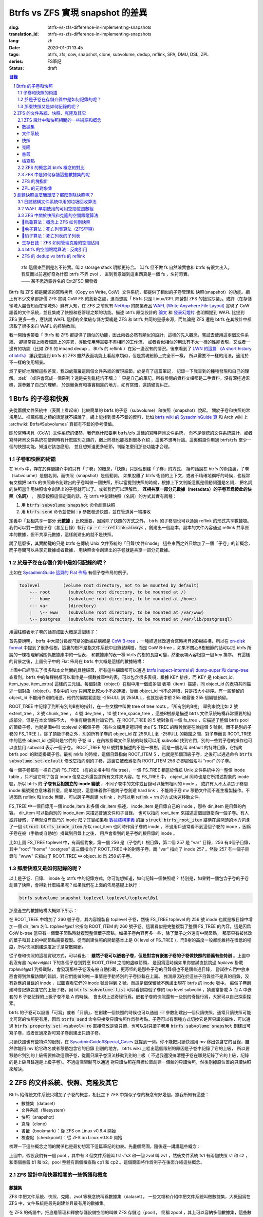 Btrfs vs ZFS 實現 snapshot 的差異
================================================

:slug: btrfs-vs-zfs-difference-in-implementing-snapshots
:translation_id: btrfs-vs-zfs-difference-in-implementing-snapshots
:lang: zh
:date: 2020-01-01 13:45
:tags: btrfs, zfs, cow, snapshot, clone, subvolume, dedup, reflink, SPA, DMU, DSL, ZPL
:series: FS筆記
:status: draft

.. sectnum::
    :depth: 2

.. contents:: 目錄
    :depth: 3

..

    | zfs 這個東西倒是名不符實。叫 z storage stack 明顯更符合。 叫 fs 但不做 fs 自然確實會和 btrfs 有很大出入。
    | 我反而以前還好奇為什麼 btrfs 不弄 zvol ， 直到我意識到這東西真是一個 fs ，名符奇實。
    | —— 某不愿透露姓名的 Ext2FSD 開發者


Btrfs 和 ZFS 都是開源的寫時拷貝（Copy on Write, CoW）文件系統，都提供了相似的子卷管理和
快照(snapshot）的功能。網上有不少文章都評價 ZFS 實現 CoW FS 的創新之處，進而想說「 Btrfs
只是 Linux/GPL 陣營對 ZFS 的拙劣抄襲」。或許（在存儲領域人盡皆知而在領域外）鮮有人知，在
ZFS 之前就有 `NetApp <https://en.wikipedia.org/wiki/NetApp>`_ 的商業產品
`WAFL (Write Anywhere File Layout) <https://en.wikipedia.org/wiki/Write_Anywhere_File_Layout>`_
實現了 CoW 語義的文件系統，並且集成了快照和卷管理之類的功能。描述 btrfs 原型設計的
`論文 <https://btrfs.wiki.kernel.org/images-btrfs/6/68/Btree_TOS.pdf>`_
和 `發表幻燈片 <https://btrfs.wiki.kernel.org/images-btrfs/6/63/LinuxFS_Workshop.pdf>`_
也明顯提到 WAFL 比提到 ZFS 更多一些，應該說 WAFL 這樣的企業級存儲方案纔是 ZFS 和 btrfs
共同的靈感來源，而無論是 ZFS 還是 btrfs 在其設計中都汲取了很多來自 WAFL 的經驗教訓。

我一開始也帶着「 Btrfs 和 ZFS
都提供了類似的功能，因此兩者必然有類似的設計」這樣的先入觀念，嘗試去使用這兩個文件系統，
卻經常撞上兩者細節上的差異，導致使用時需要不盡相同的工作流，
或者看似相似的用法有不太一樣的性能表現，又或者一邊有的功能（比如 ZFS 的 inband dedup ，
Btrfs 的 reflink ）在另一邊沒有的情況。後來看到了
`LWN 的這篇 《A short history of btrfs》 <https://lwn.net/Articles/342892/>`_
讓我意識到 btrfs 和 ZFS 雖然表面功能上看起來類似，但是實現細節上完全不一樣，
所以需要不一樣的用法，適用於不一樣的使用場景。

爲了更好地理解這些差異，我四處蒐羅這兩個文件系統的實現細節，於是有了這篇筆記，
記錄一下我查到的種種發現和自己的理解。:del:`（或許會寫成一個系列？還是先別亂挖坑不填。）`
只是自己的筆記，所有參閱的資料文檔都是二手資料，沒有深挖過源碼，還參雜了自己的理解，
於是難免有和事實相違的地方，如有寫錯，還請留言糾正。

Btrfs 的子卷和快照
-------------------------------------------------------------------

先從兩個文件系統中（表面上看起來）比較簡單的 btrfs 的子卷（subvolume）和快照（snapshot）說起。
關於子卷和快照的常規用法、推薦佈局之類的話題就不細說了，網上能找到很多不錯的資料，比如
`btrfs wiki 的 SysadminGuide 頁 <https://btrfs.wiki.kernel.org/index.php/SysadminGuide#Subvolumes>`_
和 Arch wiki 上 :archwiki:`Btrfs#Subvolumes` 頁都有不錯的參考價值。

關於寫時拷貝（CoW）文件系統的優勢，我們爲什麼要用 btrfs/zfs 這樣的寫時拷貝文件系統，
而不是傳統的文件系統設計，或者寫時拷貝文件系統在使用時有什麼區別之類的，網上同樣也能找到很多介紹
，這裏不想再討論。這裏假設你用過 btrfs/zfs 至少一個的快照功能，知道它該怎麼用，
並且想知道更多細節，判斷怎麼用那些功能才合理。


子卷和快照的術語
~~~~~~~~~~~~~~~~~~~~~~~~~~~~~~~~~~~~~~~~~~~~~~~~~~~~~~~~~~~~~~~~~~~~~~~~

在 btrfs 中，存在於存儲媒介中的只有「子卷」的概念，「快照」只是個創建「子卷」的方式，
換句話說在 btrfs 的術語裏，子卷（subvolume）是個名詞，而快照（snapshot）是個動詞。
如果脫離了 btrfs 術語的上下文，或者不精確地稱呼的時候，也經常有文檔把 btrfs
的快照命令創建出的子卷叫做一個快照，所以當提到快照的時候，根據上下文判斷這裏是個動詞還是名詞，
把名詞的快照當作用快照命令創建出的子卷就可以了。或者我們可以理解爲，
**互相共享一部分元數據（metadata）的子卷互爲彼此的快照（名詞）** ，
那麼按照這個定義的話，在 btrfs 中創建快照（名詞）的方式其實有兩種：

1. 用 :code:`btrfs subvolume snapshot` 命令創建快照
2. 用 :code:`btrfs send` 命令並使用 :code:`-p` 參數發送快照，並在管道另一端接收

.. panel-default::
    :title: :code:`btrfs send` 命令的 :code:`-p` 與 :code:`-c`

    這裏也順便提一下 :code:`btrfs send` 命令的 :code:`-p` 參數和 :code:`-c` 參數的差異。
    只看 `btrfs-send(8) <https://btrfs.wiki.kernel.org/index.php/Manpage/btrfs-send#DESCRIPTION>`_ 的描述的話：

        | -p <parent>
        |     send an incremental stream from parent to subvol
        |
        | -c <clone-src>
        |     use this snapshot as a clone source for an incremental send (multiple allowed)

    看起來這兩個都可以用來生成兩個快照之間的差分，只不過 -p 只能指定一個「parent」，
    而 -c 能指定多個「clone source」。在
    `unix stackexchange 上有人寫明了這兩個的異同 <https://unix.stackexchange.com/a/490857>`_
    。使用 -p 的時候，產生的差分首先讓接收端用 subvolume snapshot 命令對 parent 子卷創建一個快照，
    然後發送指令將這個快照修改成目標子卷的樣子，而使用 -c 的時候，首先在接收端用 subvolume create
    創建一個空的子卷，隨後發送指令在這個子卷中填充內容，其數據塊儘量共享 clone source 已有的數據。
    所以 :code:`btrfs send -p` 在接收端產生是有共享元數據的快照，而 :code:`btrfs send -c`
    在接收端產生的是僅僅共享數據而不共享元數據的子卷。

定義中「互相共享一部分 **元數據** 」比較重要，因爲除了快照的方式之外， btrfs
的子卷間也可以通過 reflink 的形式共享數據塊。我們可以對一整個子卷（甚至目錄）執行
:code:`cp -r --reflink=always` ，創建出一個副本，副本的文件內容通過 reflink
共享原本的數據，但不共享元數據，這樣創建出的就不是快照。

說了這麼多，其實關鍵的只是 btrfs 在傳統 Unix 文件系統的「目錄/文件/inode」
這些東西之外只增加了一個「子卷」的新概念，而子卷間可以共享元數據或者數據，
用快照命令創建出的子卷就是共享一部分元數據。

於是子卷在存儲介質中是如何記錄的呢？
~~~~~~~~~~~~~~~~~~~~~~~~~~~~~~~~~~~~~~~~~~~~~~~~~~~~~~~~~~~~~~~~~~~~~~~~

比如在 `SysadminGuide 這頁的 Flat 佈局 <https://btrfs.wiki.kernel.org/index.php/SysadminGuide#Flat>`_
有個子卷佈局的例子。

.. code::

    toplevel         (volume root directory, not to be mounted by default)
        +-- root       (subvolume root directory, to be mounted at /)
        +-- home       (subvolume root directory, to be mounted at /home)
        +-- var        (directory)
        |   \-- www    (subvolume root directory, to be mounted at /var/www)
        \-- postgres   (subvolume root directory, to be mounted at /var/lib/postgresql)


用圓柱體表示子卷的話畫成圖大概是這個樣子：

.. dot::

    digraph Flat_layout{
        rankdir=LR;
        toplevel [shape=cylinder];
        root [shape=cylinder];
        home [shape=cylinder];
        var [shape=folder];
        toplevel -> root;
        toplevel -> home;
        toplevel -> var;
        www [shape=cylinder];
        var -> www;
        postgres [shape=cylinder];
        toplevel -> postgres;
    }


首先要說明， btrfs 中大部分長度可變的數據結構都是
`CoW B-tree <https://www.usenix.org/legacy/events/lsf07/tech/rodeh.pdf>`_
，一種經過修改適合寫時拷貝的B樹結構，所以在
`on-disk format <https://btrfs.wiki.kernel.org/index.php/On-disk_Format>`_
中提到了很多個樹。這裏的樹不是指文件系統中目錄結構樹，而是 CoW B-tree
，如果不關心B樹細節的話可以把 btrfs 所說的一棵樹理解爲關係數據庫中的一個表，
和數據庫的表一樣 btrfs 的樹的長度可變，然後表項內容根據一個 key 排序。
有這樣的背景之後，上圖例子中的 Flat 佈局在 btrfs 中大概是這樣的數據結構：

.. dot::

    digraph Flat_layout_on_disk {
        node [shape=record];rankdir=LR;ranksep=1;
        superblock [label="<label> SUPERBLOCK |
                           ... |
                           <sn_root> root_tree |
                           ...
                           "];
        roottree [label="<label> ROOT_TREE |
                  <root_extent> 2: extent_tree |
                  <root_chunk> 3: chunk_tree |
                  <root_dev> 4: dev_tree |
                  <root_fs> 5: fs_tree |
                  <root_dir> 6: root_dir \"default\" \-\> ROOT_ITEM 256 |
                  <root_free> 10: free_space_tree |
                  <root_sub_root> 256: fs_tree \"root\"|
                  <root_sub_home> 257: fs_tree \"home\"|
                  <root_sub_www> 258: fs_tree \"www\"|
                  <root_sub_postgres> 259: fs_tree \"postgres\"|
                  <root_tree_log> -7: tree_log_tree |
                  <root_orphan> -5: orphan_root
                  "]
        superblock:sn_root -> roottree:label [style=bold, weight=10];

        toplevel [label="<label> FS_TREE \"toplevel\" ||
                   <toplevel_inode_item> 256: inode_item DIR |
                   <toplevel_dir_root> 256: dir_item: \"root\" \-\> ROOT_ITEM 256 |
                   <toplevel_dir_home> 256: dir_item: \"home\" \-\> ROOT_ITEM 257 |
                   <toplevel_dir_var> 256: dir_item: \"var\" \-\> INODE_ITEM 257 |
                   <toplevel_dir_postgres> 256: dir_item: \"postgres\" \-\> ROOT_ITEM 259 ||
                   <toplevel_inode_var> 257: inode_item DIR|
                   <toplevel_dir_www> 257: dir_item: \"www\" \-\> ROOT_ITEM 258
                  "]

        toplevel:toplevel_dir_root -> roottree:root_sub_root [style=dashed, arrowhead=empty];
        toplevel:toplevel_dir_home -> roottree:root_sub_home [style=dashed, arrowhead=empty];
        toplevel:toplevel_dir_var:e -> toplevel:toplevel_inode_var:e [style=dashed, arrowhead=empty];
        toplevel:toplevel_dir_postgres -> roottree:root_sub_postgres [style=dashed, arrowhead=empty];
        toplevel:toplevel_dir_www -> roottree:root_sub_www [style=dashed, arrowhead=empty];

        roottree:root_fs -> toplevel:label [style=bold, weight=1];
        roottree:root_dir:e -> roottree:root_sub_root:e [style=dashed, arrowhead=empty];

        root [label="<label> FS_TREE \"root\" |
                     <inode_item> 256: inode_item DIR
                    "]

        home [label="<label> FS_TREE \"home\" |
                     <inode_item> 256: inode_item DIR
                    "]

        www [label="<label> FS_TREE \"www\" |
                     <inode_item> 256: inode_item DIR
                    "]

        postgres [label="<label> FS_TREE \"postgres\" |
                     <inode_item> 256: inode_item DIR
                    "]

        roottree:root_sub_root -> root:label [style=bold, weight=10];
        roottree:root_sub_home -> home:label [style=bold, weight=10];
        roottree:root_sub_www -> www:label [style=bold, weight=10];
        roottree:root_sub_postgres -> postgres:label [style=bold, weight=10];

    }

上圖中已經隱去了很多和本文無關的具體細節，所有這些細節都可以通過
`btrfs inspect-internal 的 dump-super 和 dump-tree <https://btrfs.wiki.kernel.org/index.php/Manpage/btrfs-inspect-internal>`_
查看到。btrfs 中的每棵樹都可以看作是一個數據庫中的表，可以包含很多表項，根據 KEY 排序，而 KEY
是 (object_id, item_type, item_extra) 這樣的三元組。每個對象（object）在樹中用一個或多個
表項（item）描述，同 object_id 的表項共同描述一個對象（object）。B樹中的 key
只用來比較大小不必連續，從而 object_id 也不必連續，只是按大小排序。有一些預留的 object_id
不能用作別的用途，他們的編號範圍是 -255ULL 到 255ULL，也就是表中前 255 和最後 255 個編號預留。

ROOT_TREE 中記錄了到所有別的B樹的指針，在一些文檔中叫做 tree of tree roots 。「所有別的B樹」
舉例來說比如 2 號 extent_tree ，3 號 chunk_tree ， 4 號 dev_tree ，10 號 free_space_tree
，這些B樹都是描述 btrfs 文件系統結構非常重要的組成部分，但是在本文關係不大，
今後有機會再討論它們。在 ROOT_TREE 的 5 號對象有一個 fs_tree ，它描述了整個 btrfs pool
的頂級子卷，也就是圖中叫 toplevel 的那個子卷（有些文檔用定冠詞稱 the FS_TREE
的時候就是在說這個 5 號樹，而不是別的子卷的 FS_TREE ）。除了頂級子卷之外，別的所有子卷的 object_id
在 256ULL 到 -256ULL 的範圍之間，對子卷而言 ROOT_TREE 中的這些 object_id 也同時是它們的
子卷 id ，在內核掛載文件系統的時候可以用 subvolid 找到它們，別的一些對子卷的操作也可以直接用
subvolid 表示一個子卷。 ROOT_TREE 的 6 號對象描述的不是一棵樹，而是一個名叫 default
的特殊目錄，它指向 btrfs pool 的默認掛載子卷。最初 mkfs 的時候，這個目錄指向 ROOT_ITEM 5
，也就是那個頂級子卷，之後可以通過命令 :code:`btrfs subvolume set-default`
修改它指向別的子卷，這裏它被改爲指向 ROOT_ITEM 256 亦即那個名叫 "root" 的子卷。

每一個子卷都有一棵自己的 FS_TREE （有的文檔中叫 file tree），一個 FS_TREE 相當於傳統 Unix
文件系統中的一整個 inode table ，只不過它除了包含 inode 信息之外還包含所有文件夾內容。在
FS_TREE 中， object_id 同時也是它所描述對象的 inode 號，所以 btrfs
的 **子卷有互相獨立的 inode 編號** ，不同子卷中的文件或目錄可以擁有相同的 inode 。
或許有人不太清楚子卷間 inode 編號獨立意味着什麼，簡單地說，這意味着你不能跨子卷創建
hard link ，不能跨子卷 mv 移動文件而不產生複製操作。不過因爲 reflink 和 inode 無關，
可以跨子卷創建 reflink ，也可以用 reflink + rm 的方式快速移動文件。

FS_TREE 中一個目錄用一個 inode_item 和多個 dir_item 描述， inode_item 是目錄自己的 inode
，那些 dir_item 是目錄的內容。 dir_item 可以指向別的 inode_item 來描述普通文件和子目錄，
也可以指向 root_item 來描述這個目錄指向一個子卷。有人或許疑惑，子卷就沒有自己的 inode
麼？其實如果看 `數據結構定義 <https://btrfs.wiki.kernel.org/index.php/Data_Structures#btrfs_root_item>`_
的話 :code:`struct btrfs_root_item` 結構在最開頭的地方包含了一個
:code:`struct btrfs_inode_item` 所以 root_item 也同時作爲子卷的 inode
，不過用戶通常看不到這個子卷的 inode ，因爲子卷在被（手動或自動地）掛載到目錄上之後，
用戶會看到的是子卷的根目錄的 inode 。

比如上圖 FS_TREE toplevel 中，有兩個對象，第一個 256 是（子卷的）根目錄，第二個 257
是 "var" 目錄，256 有4個子目錄，其中 "root" "home" "postgres" 這三個指向了 ROOT_TREE
中的對應子卷，而 "var" 指向了 inode 257 。然後 257 有一個子目錄叫 "www" 它指向了
ROOT_TREE 中 object_id 爲 258 的子卷。

那麼快照又是如何記錄的呢？
~~~~~~~~~~~~~~~~~~~~~~~~~~~~~~~~~~~~~~~~~~~~~~~~~~~~~~~~~~~~~~~~~~~~~~~~

以上是子卷、目錄、 inode 在 btrfs 中的記錄方式，你可能想知道，如何記錄一個快照呢？
特別是，如果對一個包含子卷的子卷創建了快照，會得到什麼結果呢？如果我們在上面的佈局基礎上執行：

.. code-block:: bash

    btrfs subvolume snapshot toplevel toplevel/toplevel@s1

那麼產生的數據結構大概如下所示：

.. dot::

    digraph Flat_layout_on_disk {
        node [shape=record];rankdir=LR;ranksep=1;
        superblock [label="<label> SUPERBLOCK |
                           ... |
                           <sn_root> root_tree |
                           ...
                           "];
        roottree [label="<label> ROOT_TREE |
                  <root_extent> 2: extent_tree |
                  <root_chunk> 3: chunk_tree |
                  <root_dev> 4: dev_tree |
                  <root_fs> 5: fs_tree |
                  <root_dir> 6: root_dir \"default\" \-\> ROOT_ITEM 256 |
                  <root_free> 10: free_space_tree |
                  <root_sub_root> 256: fs_tree \"root\"|
                  <root_sub_home> 257: fs_tree \"home\"|
                  <root_sub_www> 258: fs_tree \"www\"|
                  <root_sub_postgres> 259: fs_tree \"postgres\"|
                  <root_sub_s1> 260: fs_tree \"toplevel@s1\"|
                  <root_tree_log> -7: tree_log_tree |
                  <root_orphan> -5: orphan_root
                  "]
        superblock:sn_root -> roottree:label [style=bold, weight=10];

        toplevel [label="<label> FS_TREE \"toplevel\" ||
                   <toplevel_inode_item> 256: inode_item DIR |
                   <toplevel_dir_root> 256: dir_item: \"root\" \-\> ROOT_ITEM 256 |
                   <toplevel_dir_home> 256: dir_item: \"home\" \-\> ROOT_ITEM 257 |
                   <toplevel_dir_var> 256: dir_item: \"var\" \-\> INODE_ITEM 257 |
                   <toplevel_dir_postgres> 256: dir_item: \"postgres\" \-\> ROOT_ITEM 259 |
                   <toplevel_dir_toplevels1> 256: dir_item: \"toplevel@s1\" \-\> ROOT_ITEM 260 ||
                   <toplevel_inode_var> 257: inode_item DIR|
                   <toplevel_dir_www> 257: dir_item: \"www\" \-\> ROOT_ITEM 258
                  "]

        toplevel:toplevel_dir_root -> roottree:root_sub_root  [style=dashed, arrowhead=empty];
        toplevel:toplevel_dir_home -> roottree:root_sub_home  [style=dashed, arrowhead=empty];
        toplevel:toplevel_dir_var:e -> toplevel:toplevel_inode_var:e  [style=dashed, arrowhead=empty];
        toplevel:toplevel_dir_postgres -> roottree:root_sub_postgres  [style=dashed, arrowhead=empty];
        toplevel:toplevel_dir_toplevels1 -> roottree:root_sub_s1  [style=dashed, arrowhead=empty];
        toplevel:toplevel_dir_www -> roottree:root_sub_www  [style=dashed, arrowhead=empty];

        toplevels1 [label="<label> FS_TREE \"toplevel@s1\" ||
            <toplevels1_inode_item> 256: inode_item DIR |
            <toplevels1_dir_root> 256: dir_item: \"root\" \-\> ROOT_ITEM 256 |
            <toplevels1_dir_home> 256: dir_item: \"home\" \-\> ROOT_ITEM 257 |
            <toplevels1_dir_var> 256: dir_item: \"var\" \-\> INODE_ITEM 257 |
            <toplevels1_dir_postgres> 256: dir_item: \"postgres\" \-\> ROOT_ITEM 259 ||
            <toplevels1_inode_var> 257: inode_item DIR|
            <toplevels1_dir_www> 257: dir_item: \"www\" \-\> ROOT_ITEM 258
            "]

        roottree:root_fs -> toplevel:label [style=bold, weight=1];
        roottree:root_sub_s1 -> toplevels1:label [style=bold, weight=1];
        roottree:root_dir:e -> roottree:root_sub_root:e  [style=dashed, arrowhead=empty];

        root [label="<label> FS_TREE \"root\" |
                     <inode_item> 256: inode_item DIR
                    "]

        home [label="<label> FS_TREE \"home\" |
                     <inode_item> 256: inode_item DIR
                    "]

        www [label="<label> FS_TREE \"www\" |
                     <inode_item> 256: inode_item DIR
                    "]

        postgres [label="<label> FS_TREE \"postgres\" |
                     <inode_item> 256: inode_item DIR
                    "]

        roottree:root_sub_root -> root:label [style=bold, weight=10];
        roottree:root_sub_home -> home:label [style=bold, weight=10];
        roottree:root_sub_www -> www:label [style=bold, weight=10];
        roottree:root_sub_postgres -> postgres:label [style=bold, weight=10];

    }

在 ROOT_TREE 中增加了 260 號子卷，其內容複製自 toplevel 子卷，然後 FS_TREE toplevel
的 256 號 inode 也就是根目錄中增加一個 dir_item 名叫 `toplevel@s1` 它指向 ROOT_ITEM
的 260 號子卷。這裏看似是完整複製了整個 FS_TREE 的內容，這是因爲 CoW b-tree
當只有一個葉子節點時就複製整個葉子節點。如果子卷內容再多一些，除了葉子之外還有中間節點，
那麼只有被修改的葉子和其上的中間節點需要複製。從而創建快照的開銷基本上是
O( level of FS_TREE )，而B樹的高度一般都能維持在很低的程度，所以快照創建速度近乎是常數開銷。

從子卷和快照的這種實現方式，可以看出： **雖然子卷可以嵌套子卷，但是對含有嵌套子卷的子卷做快照的語義有些特別**
。上圖中我沒有畫 `toplevel@s1` 下的各個子卷到對應 ROOT_ITEM 之間的虛線箭頭，
是因爲這時候如果你嘗試直接跳過 `toplevel` 掛載 `toplevel@s1` 到掛載點，
會發現那些子卷沒有被自動掛載，更奇怪的是那些子卷的目錄項也不是個普通目錄，
嘗試往它們中放東西會得到無權訪問的錯誤，對它們能做的唯一事情是手動將別的子卷掛載在上面。
推測原因在於這些子目錄並不是真的目錄，沒有對應的目錄的 inode ，試圖查看它們的 inode
號會得到 2 號，而這是個保留號不應該出現在 btrfs 的 inode 號中。
每個子卷創建時會記錄包含它的上級子卷，用 :code:`btrfs subvolume list` 可以看到每個子卷的
top level subvolid ，猜測當掛載 A 而 A 中嵌套的 B 子卷記錄的上級子卷不是 A 的時候，
會出現上述奇怪行爲。嵌套子卷的快照還有一些別的奇怪行爲，大家可以自己探索探索。

.. panel-default::
    :title: 建議用平坦的子卷佈局

    因爲上述嵌套子卷在做快照時的特殊行爲，
    我個人建議是 **保持平坦的子卷佈局** ，也就是說：

    1. 只讓頂層子卷包含其它子卷，除了頂層子卷之外的子卷只做手工掛載，不放嵌套子卷
    2. 只在頂層子卷對其它子卷做快照，不快照頂層子卷
    3. 雖然可以在頂層子卷放子卷之外的東西（文件或目錄），不過因爲想避免對頂層子卷做快照，
       所以避免在頂層子卷放普通文件。

btrfs 的子卷可以設置「可寫」或者「只讀」，在創建一個快照的時候也可以通過 :code:`-r`
參數創建出一個只讀快照。通常只讀快照可能比可寫的快照更有用，因爲 :code:`btrfs send`
命令只接受只讀快照作爲參考點。子卷可以有兩種方式切換它是否只讀的屬性，可以通過
:code:`btrfs property set <subvol> ro` 直接修改是否只讀，也可以對只讀子卷用
:code:`btrfs subvolume snapshot` 創建出可寫子卷，或者反過來對可寫子卷創建出只讀子卷。

只讀快照也有些特殊的限制，在 `SysadminGuide#Special_Cases <https://btrfs.wiki.kernel.org/index.php/SysadminGuide#Special_Cases>`_
就提到一例，你不能把只讀快照用 mv 移出包含它的目錄，雖然你能用 mv 給它改名或者移動包含它的目錄
到別的地方。 btrfs wiki 上給出這個限制的原因是子卷中記錄了它的上級，
所以要移動它到別的上級需要修改這個子卷，從而只讀子卷沒法移動到別的上級（
不過我還沒搞清楚子卷在哪兒記錄了它的上級，記錄的是上級目錄還是上級子卷）。不過這個限制可以通過
對只讀快照在目標位置創建一個新的只讀快照，然後刪掉原位置的只讀快照來解決。

ZFS 的文件系統、快照、克隆及其它
--------------------------------------------------------------------------------------------------------------------------------------

Btrfs 給傳統文件系統只增加了子卷的概念，相比之下 ZFS 中類似子卷的概念有好幾個，據我所知有這些：

- 數據集（dataset）
- 文件系統（filesystem）
- 快照（snapshot）
- 克隆（clone）
- 書籤（bookmark）：從 ZFS on Linux v0.6.4 開始
- 檢查點（checkpoint）：從 ZFS on Linux v0.8.0 開始

梳理一下這些概念之間的關係也是最初想寫下這篇筆記的初衷。先畫個簡圖，隨後逐一講講這些概念：

.. ditaa::

             +-------------------------------------------+
             |                                           |
             |   /------------------------------------\  |
             |   |     b1   b2    s1    s2            |  |
             |   | -=--*----*--- -*-----*-----*  fs1  |  |
             |   |                      |             |  |
        cp2  |   |                      \-----*       |  |
    --*--*---+   |                            c1      |  |
     cp1     |   \------------------------------------/  |
             |                                           |
             |   /-----\   /-----\   /-----\             |
             |   | fs2 |   | fs3 |   | zv1 |             |
             |   \-----/   \-----/   \-----/      pool   |
             |                                           |
             +-------------------------------------------+

上圖中，假設我們有一個 pool ，其中有 3 個文件系統叫 fs1\~fs3 和一個 zvol 叫 zv1
，然後文件系統 fs1 有兩個快照 s1 和 s2 ，和兩個書籤 b1 和 b2。pool 整體有兩個檢查點 cp1 和
cp2 。這個簡圖將作爲例子在後面介紹這些概念。

ZFS 設計中和快照相關的一些術語和概念
~~~~~~~~~~~~~~~~~~~~~~~~~~~~~~~~~~~~


數據集
++++++++++++++++++++++++++++++++++++

ZFS 中把文件系統、快照、克隆、zvol 等概念統稱爲數據集（dataset）。
一些文檔和介紹中把文件系統叫做數據集，大概因爲在 ZFS 中，文件系統是最先創建並且最有用的數據集。

在 ZFS 的術語中，把底層管理和釋放存儲設備空間的叫做 ZFS 存儲池（pool），
簡稱 zpool ，其上可以容納多個數據集，這些數據集用類似文件夾路徑的語法
:code:`pool_name/dataset_path@snapshot_name` 這樣來稱呼。
存儲池中的數據集一同共享可用的存儲空間，每個數據集單獨跟蹤自己所消耗掉的存儲空間。

數據集之間有類似文件夾的層級父子關係，這一點有用的地方在於可以在父級數據集上設定一些 ZFS 參數，
這些參數可以被子級數據集基礎，從而通過層級關係可以方便地微調 ZFS 參數。在 btrfs
中目前還沒有類似的屬性繼承的功能。

zvol 的概念和本文關係不大，可以參考我上一篇 `ZFS 子系統筆記中 ZVOL 的說明 <{filename}./zfs-layered-architecture-design.zh.rst#ZVOL>`_
。用 zvol 能把 ZFS 當作一個傳統的卷管理器，繞開 ZFS
的 `ZPL（ZFS Posix filesystem Layer） <{filename}./zfs-layered-architecture-design.zh.rst#ZPL>`_
層。在 Btrfs 中可以用 loopback 塊設備某種程度上模擬 zvol 的功能。

文件系統
++++++++++++++++++++++++++++++++++++

創建了 ZFS 存儲池後，首先要在其中創建文件系統（filesystem），才能在文件系統中存儲文件。
容易看出 ZFS 文件系統的概念直接對應 btrfs 中的子卷。文件系統（filesystem）這個術語，
從命名方式來看或許是想要和（像 Solaris 的 SVM 或者 Linux 的 LVM 這樣的）傳統的卷管理器
與其上創建的多個文件系統（Solaris UFS 或者 Linux ext）這樣的上下層級做類比。
從 btrfs 的子卷在內部結構中叫作 FS_TREE 這一點可以看出，至少在 btrfs
早期設計中大概也是把子卷稱爲 filesystem 做過類似的類比的。
和傳統的卷管理器與傳統文件系統的上下層級不同的是， ZFS 和 btrfs 中由存儲池跟蹤和管理可用空間，
做統一的數據塊分配和釋放，沒有分配的數據塊算作整個存儲池中所有 ZFS 文件系統或者 btrfs
子卷的可用空間。

與 btrfs 的子卷不同的是， ZFS 的文件系統之間是完全隔離的，（除了後文會講的 dedup
方式之外）不可以共享任何數據或者元數據。一個文件系統還包含了隸屬於其中的快照（snapshot）、
克隆（clone）和書籤（bookmark）。在 btrfs 中一個子卷和對其創建的快照之間雖然有父子關係，
但是在 ROOT_TREE 的記錄中屬於平級的關係。

上面簡圖中 pool 裏面包含 3 個文件系統，分別是 fs1~3 。

快照
++++++++++++++++++++++++++++++++++++

ZFS 的快照對應 btrfs 的只讀快照，是標記數據集在某一歷史時刻上的只讀狀態。
和 btrfs 的只讀快照一樣， ZFS 的快照也兼作 send/receive 時的參考點。
快照隸屬於一個數據集，這說明 ZFS 的文件系統或者 zvol 都可以創建快照。

ZFS 中快照是排列在一個時間線上的，因爲都是只讀快照，它們是數據集在歷史上的不同時間點。
這裏說的時間不是系統時鐘的時間，而是 ZFS 中事務組（TXG, transaction group）的一個序號。
整個 ZFS pool 的每次寫入會被合併到一個事務組，對事務組分配一個嚴格遞增的序列號，
提交一個事務組具有類似數據庫中事務的語義：要麼整個事務組都被完整提交，要麼整個 pool
處於上一個事務組的狀態，即使中間發生突然斷電之類的意外也不會破壞事務語義。
因此 ZFS 快照就是數據集處於某一個事務組時的狀態。

如果不滿於對數據集進行的修改，想把整個數據集恢復到之前的狀態，那麼可以回滾（rollback
）數據集到一個快照。回滾操作會撤銷掉對數據集的所有更改，並且默認參數下只能回滾到最近的一個快照。
如果想回滾到更早的快照，可以先刪掉最近的幾個，或者可以使用 :code:`zfs rollback -r`
參數刪除中間的快照並回滾。

除了回滾操作，還可以直接只讀訪問到快照中的文件。 ZFS 的文件系統中有個隱藏文件夾叫 ".zfs"
，所以如果只想回滾一部分文件，可以從 ".zfs/snapshots/SNAPSHOT-NAME" 中把需要的文件複製出來。

比如上面簡圖中 fs1 就有 :code:`pool/fs1@s1` 和 :code:`pool/fs1@s2` 這兩個快照，
那麼可以在 fs1 掛載點下 :code:`.zfs/snapshots/s1` 的路徑直接訪問到 s1 中的內容。

克隆
++++++++++++++++++++++++++++++++++++

ZFS 的克隆（clone）有點像 btrfs 的可寫快照。因爲 ZFS 的快照是只讀的，如果想對快照做寫入，那需要先用
:code:`zfs clone` 從快照中建出一個克隆，創建出的克隆和快照共享元數據和數據，
然後對克隆的寫入不影響數據集原本的寫入點。
創建了克隆之後，作爲克隆參考點的快照會成爲克隆的依賴，克隆存在期間無法刪除掉作爲其依賴的快照。

一個數據集可以有多個克隆，這些克隆都獨立於數據集當前的寫入點。使用 :code:`zfs promote`
命令可以把一個克隆「升級」成爲數據集的當前寫入點，從而數據集原本的寫入點會調轉依賴關係，
成爲這個新寫入點的一個克隆，被升級的克隆原本依賴的快照和之前的快照會成爲新數據集寫入點的快照。

比如上面簡圖中 fs1 有 c1 的克隆，它依賴於 s2 這個快照，從而 c1 存在的時候就不能刪除掉 s2 。

書籤
++++++++++++++++++++++++++++++++++++

這是 ZFS 一個比較新的特性，ZFS on Linux 分支從 v0.6.4 開始支持創建書籤的功能。

書籤（bookmark）特性存在的理由是基於這樣的事實：原本 ZFS 在 send 兩個快照間的差異的時候，比如 send S1 和
S2 之間的差異，在發送端實際上只需要 S1 中記錄的時間戳（TXG id），而不需要 S1 快照的數據，
就可以計算出 S1 到 S2 的差異。在接收端則需要 S1 的完整數據，在其上根據接收到的數據流創建 S2 。
因此在發送端，可以把快照 S1 轉變成書籤，只留下時間戳元數據而不保留任何目錄結構或者文件內容。
書籤只能作爲增量 send 時的參考點，並且在接收端需要有對應的快照，這種方式可以在發送端節省很多存儲。

通常的使用場景是，比如你有一個筆記本電腦，上面有 ZFS 存儲的數據，然後使用一個服務器上 ZFS
作爲接收端，定期對筆記本上的 ZFS 做快照然後 send 給服務器。在沒有書籤功能的時候，
筆記本上至少得保留一個和服務器上相同的快照，作爲 send 的增量參考點，
而這個快照的內容已經在服務器上，所以筆記本中存有相同的快照只是在浪費存儲空間。
有了書籤功能之後，每次將定期的新快照發送到服務器之後，就可以把這個快照轉化成書籤，節省存儲開銷。

檢查點
++++++++++++++++++++++++++++++++++++

這也是 ZFS 的新特性， ZFS on Linux 分支從 v0.8.0 開始支持創建檢查點。

簡而言之，檢查點（checkpoint）可以看作是整個存儲池級別的快照，使用檢查點能快速將整個存儲池都恢復到上一個狀態。
這邊有篇文章介紹 `ZFS checkpoint 功能的背景、用法和限制 <https://sdimitro.github.io/post/zpool-checkpoint/>`_
，可以看出當存儲池中有檢查點的時候很多存儲池的功能會受影響（比如不能刪除 vdev 、不能處於
degraded 狀態、不能 scrub 到當前存儲池中已經釋放而在檢查點還在引用的數據塊），
於是檢查點功能設計上更多是給系統管理員準備的用於調整整個 ZFS pool 時的後悔藥，
調整結束後日用狀態下應該刪除掉所有檢查點。

ZFS 的概念與 btrfs 概念的對比
~~~~~~~~~~~~~~~~~~~~~~~~~~~~~~~~~~~~

先說書籤和檢查點，因爲這是兩個 btrfs 目前完全沒有的功能。

書籤功能完全圍繞 ZFS send 的工作原理，而 ZFS send 位於
`ZFS 設計中的 DSL <{filename}./zfs-layered-architecture-design.zh.rst#DSL>`_
層面，甚至不關心它 send 的快照的數據是來自文件系統還是 zvol
。在發送端它只是從目標快照遞歸取數據塊，判斷 TXG
是否老於參照點的快照，然後把新的數據塊全部發往 send stream ；在接收端也只是完整地接收數據塊，
不加以處理，。與之不同的是 btrfs 的 send 的工作原理是工作在文件系統的只讀子卷層面，
發送端在內核代碼中根據目標快照的 b 樹和參照點快照的 generation 生成一個 diff
（可以通過 :code:`btrfs subvolume find-new` 直接拿到這個 diff ），然後在用戶態代碼中根據
diff 和參照點、目標快照的兩個只讀子卷的數據產生一連串修改文件系統的指令，
指令包括創建文件、刪除文件、讓文件引用數據塊（保持 reflink ）等操作；在接收端則完全工作在用戶態下，
根據接收到的指令重建目標快照。可見 btrfs send 需要在發送端讀取參照點快照的數據（比如找到
reflink 引用），從而 btrfs 沒法（或者很難）實現書籤功能。

檢查點也是 btrfs 目前沒有的功能。 btrfs 目前不能對頂層子卷做遞歸的 snapshot ，btrfs
的子卷也沒有類似 ZFS 數據集的層級關係和可繼承屬性，從而沒法實現類似檢查點的功能。

除了書籤和檢查點之外，剩下的概念可以在 ZFS 和 btrfs 之間有如下映射關係：

:ZFS 文件系統: btrfs 子卷
:ZFS 快照: btrfs 只讀快照
:ZFS 克隆: btrfs 可寫快照

對 ZFS 數據集的操作，大部分也可以找到對應的對 btrfs 子卷的操作。

:zfs list: :code:`btrfs subvolume list`
:zfs create: :code:`btrfs subvolume create`
:zfs destroy: :code:`btrfs subvolume delete`
:zfs rename: :code:`mv`
:zfs snapshot: :code:`btrfs subvolume snapshot -r`
:zfs rollback: 這個在 btrfs 需要對只讀快照創建出可寫的快照（用 snapshot 命令，或者直接修改讀寫屬性），然後改名或者調整掛載點
:zfs diff: :code:`btrfs subvolume find-new`
:zfs clone: :code:`btrfs subvolume snapshot`
:zfs promote: 和 rollback 類似，可以直接調整 btrfs 子卷的掛載點

可見雖然功能上類似，但是至少從管理員管理的角度而言， zfs 對文件系統、快照、克隆的劃分更爲清晰，
對他們能做的操作也更爲明確。這也是很多從 ZFS 遷移到 btrfs ，或者反過來從 btrfs 換用 zfs
時，一些人困惑的起源（甚至有人據此說 ZFS 比 btrfs 好在 cli 設計上）。

不過 btrfs 子卷的設計也使它在系統管理上有了更大的靈活性。比如在 btrfs
中刪除一個子卷不會受制於別的子卷是否存在，而在 zfs 中要刪除一個快照必須先保證先摧毀掉依賴它的克隆。
再比如 btrfs 的可寫子卷沒有主次之分，而 zfs 中一個文件系統和其克隆之間有明顯的區別，所以需要
promote 命令調整差異。還有比如 ZFS 的文件系統只能回滾到最近一次的快照，
要回滾到更久之前的快照需要刪掉中間的快照，並且回滾之後原本的文件系統數據和快照數據就被丟棄了；
而 btrfs 中因爲回滾操作相當於調整子卷的掛載，所以不需要刪掉快照，
並且回滾之後原本的子卷和快照還可以繼續保留。

加上 btrfs 有 reflink ，這給了 btrfs 在使用中更大的靈活性，可以有一些 zfs 很難做到的用法。
比如想從快照中打撈出一些虛擬機鏡像的歷史副本，而不想回滾整個快照的時候，在
btrfs 中可以直接 :code:`cp --reflink=always` 將鏡像從快照中複製出來，此時的複製將和快照共享數據塊；
而在 zfs 中只能用普通 cp 複製，會浪費很多存儲空間。


ZFS 中是如何存儲這些數據集的呢
~~~~~~~~~~~~~~~~~~~~~~~~~~~~~~~~~~~~

要講到存儲細節，首先需要 瞭解一下 `ZFS 的分層設計 <{filename}./zfs-layered-architecture-design.zh.rst>`_
。不像 btrfs 基於現代 Linux 內核，有許多現有文件系統已經實現好的基礎設施可以利用，
並且大體上只用到一種核心數據結構（CoW的B樹）； ZFS 則脫胎於 Solaris 的野心勃勃，
設計時就分成很多不同的子系統，逐步提升抽象層次，
並且每個子系統都發明了許多特定需求下的數據結構來描述存儲的信息。 在這裏和本文內容密切相關的是
ZPL_ 、 DSL_ 、 DMU_ 這些 ZFS 子系統。

.. _ZPL: {filename}./zfs-layered-architecture-design.zh.rst#zpl
.. _DSL: {filename}./zfs-layered-architecture-design.zh.rst#DSL
.. _DMU: {filename}./zfs-layered-architecture-design.zh.rst#dmu

Sun 曾經寫過一篇 ZFS 的 `On disk format <http://www.giis.co.in/Zfs_ondiskformat.pdf>`_
對理解 ZFS 如何存儲在磁盤上很有幫助，雖然這篇文檔是針對 Sun 還在的時候 Solaris 的 ZFS
，現在 ZFS 的內部已經變化挺大，不過對於理解本文想講的快照的實現方式還具有參考意義。這裏藉助這篇
ZFS On Disk Format 中的一些圖示來解釋 ZFS 在磁盤上的存儲方式。

ZFS 的塊指針
++++++++++++++++++++++++++++++++++++

.. panel-default::
  :title: `ZFS 中用的 128 字節塊指針 <{static}/images/zfs-block-pointer.svg>`_

  .. image:: {static}/images/zfs-block-pointer.svg
      :alt: zfs-block-pointer.svg


要理解 ZFS 的磁盤結構首先想介紹一下 ZFS 中的塊指針（block pointer, :code:`blkptr_t`
），結構如右圖所示。 ZFS 的塊指針用在 ZFS 的許多數據結構之中，當需要從一個地方指向任意另一個地址的時候都會
插入這樣的一個塊指針結構。大多數文件系統中也有類似的指針結構，比如 btrfs
中有個8字節大小的邏輯地址（logical address），一般也就是個 4字節 到 16字節
大小的整數寫着扇區號、塊號或者字節偏移，在 ZFS 中的塊指針則是一個巨大的128字節（不是
128bit !）的結構體。

128字節塊指針的開頭是3個數據虛擬地址（DVA, Data Virtual Address），每個 DVA 是 128bit
，其中記錄這塊數據在什麼設備（vdev）的什麼偏移（offset）上佔用多大（asize)，有 3個
DVA 槽是用來存儲最多3個不同位置的副本。然後塊指針還記錄了這個塊用什麼校驗算法（ cksum
）和什麼壓縮算法（comp），壓縮前後的大小（PSIZE/LSIZE），以及256bit的校驗和（checksum）。

當需要間接塊（indirect block）時，塊指針中記錄了間接塊的層數（lvl），和下層塊指針的數量（fill）。
一個間接塊就是一個數據塊中包含一個塊指針的數組，當引用的對象很大需要很多塊時，間接塊構成一棵樹狀結構。

塊指針中還有和本文關係很大的一個值 birth txg ，記錄這個塊指針誕生時的整個 pool 的 TXG id
。一次 TXG 提交中寫入的數據塊都會有相同的 birth txg ，這個相當於 btrfs 中 generation 的概念。
實際上現在的 ZFS 塊指針似乎記錄了兩個 birth txg ，分別在圖中的9行和a行的位置，
`一個 physical 一個 logical ，用於 dedup 和 device removal <https://utcc.utoronto.ca/~cks/space/blog/solaris/ZFSBlockPointers>`_
。值得注意的是塊指針裏只有 birth txg ，沒有引用計數或者別的機制做引用，這對後面要講的東西很關鍵。

ZPL 的元對象集
++++++++++++++++++++++++++++++++++++++++++++++++++++++++++++++++++++++++

理解塊指針和 ZFS 的子系統層級之後，就可以來看看 ZFS 存儲在磁盤上的具體結構了。
因爲涉及的數據結構種類比較多，所以先來畫一張邏輯上的簡圖，其中箭頭只是某種引用關係不代表塊指針，
方框也不是結構體細節：

.. dot::

    digraph zfs_layout_simple {
        node [shape=record];rankdir=LR;ranksep=1;
        uberblock [label="<uberblock_label> UBERBLOCK |
                        ... |
                        <ub_rootbp> mos_blkptr
                    "];

        mos [label="<mos_label> Meta Object Set |
                <mos_root_dataset> root dataset |
                <mos_config> config |
                ...
            "];
        
        uberblock:ub_rootbp -> mos:mos_label;

        root_dataset [label="<rd_label> ROOT dataset|
            <rd_ds1> dataset1 directory |
            <rd_ds1> dataset2 directory |
            ...
        "];

        mos:mos_root_dataset -> root_dataset:rd_label;

        ds1_directory [label="<ds1_label> DSL Directory|
            <ds1_property> ds1 property ZAP object |
            <ds1_child> ds1 child ZAP object |
            <ds1_dataset> ds1 dataset (active) |
            <ds1_s1> ds1 snapshot1 |
            <ds1_s1> ds1 snapshot2 |
            ...
        "];

        root_dataset:rd_ds1 -> ds1_directory:ds1_label;

        ds1_dataset [label="<ds1_ds_label> ds1 DMU Object Set|
            ...
        "];

        ds1_directory:ds1_dataset -> ds1_dataset:ds1_ds_label;

        ds1_snapshot1 [label="<ds1_s1_label> ds1 snapshot1 DMU Object Set|
            ...
        "];

        ds1_directory:ds1_s1 -> ds1_snapshot1:ds1_s1_label;

    }

如上簡圖所示，首先 ZFS pool 級別有個 uberblock ，具體每個 vdev 如何存儲和找到這個 uberblock
今後有空再聊，這裏認爲整個 zpool 有唯一的一個 uberblock 。從 uberblock 有個指針指向元對象集（MOS, Meta Object Set）
，它是個 DMU 的對象集，它包含整個 pool 的一些配置信息，和根數據集（root dataset）。
根數據集再包含整個 pool 中保存的所有頂層數據集，每個數據集有一個 DSL Directory 結構。
然後從每個數據集的 DSL Directory 可以找到一系列子數據集和一系列快照等結構。最後每個數據集有個 active
的 DMU 對象集，這是整個文件系統的當前寫入點，每個快照也指向一個各自的 DMU 對象集。


DSL 層的每個數據集的邏輯結構也可以用下面的圖表達（來自 ZFS On Disk Format ）：

.. figure:: {static}/images/zfs-dsl-infrastructure.svg
    :alt: zfs-dsl-infrastructure.svg

    ZFS On Disk Format 中 4.1 節的 DSL infrastructure


.. panel-default::
    :title: `ZFS On Disk Format 中 4.2 節的 Meta Object Set <{static}/images/zfs-metaobjectset.svg>`_

    .. image:: {static}/images/zfs-metaobjectset.svg
        :alt: zfs-metaobjectset.svg

需要記得 ZFS 中沒有類似 btrfs 的 CoW b-tree 這樣的統一數據結構，所以上面的這些設施是用各種不同的數據結構表達的。
尤其每個 Directory 的結構可以包含一個 ZAP 的鍵值對存儲，和一個 DMU 對象。
可以理解爲， DSL 用 DMU 對象集（Objectset）表示一個整數（uinit64_t 的 dnode）到 DMU 對象的映射，
然後用 ZAP 對象表示一個名字到整數的映射，然後又有很多額外的存儲於 DMU 對象中的 DSL 結構體。
如果我們畫出不同的指針和不同的結構體，那麼會得到一個稍顯複雜的圖，見右邊「ZFS
On Disk Format 中 4.2 節的 Meta Object Set」，圖中還只畫到了 root_dataset 爲止。

看到這裏，大概可以理解在 ZFS 中創建一個 ZFS 快照的操作其實很簡單：找到數據集的 DSL Directory
中當前 active 的 DMU 對象集指針，創建一個表示 snapshot 的 DSL dataset 結構，指向那個
DMU 對象集，然後快照就建好了。因爲今後對 active 的寫入會寫時複製對應的 DMU 對象集，所以
snapshot 指向的 DMU 對象集不會變化。


創建快照這麼簡單麼？那麼刪除快照呢？
--------------------------------------------------------------------------------

按上面的存儲格式細節來看， btrfs 和 zfs 中創建快照似乎都挺簡單的，利用寫時拷貝，創建快照本身沒什麼複雜操作。

如果你也聽到過別人介紹 CoW 文件系統時這麼講，是不是會覺得似乎哪兒少了點什麼。創建快照是挺簡單的，
**直到你開始考慮如何刪除快照** ……

或者不侷限在刪除單個快照上， CoW 文件系統因爲寫時拷貝，每修改一個文件內容或者修改一個文件系統結構，
都是分配新數據塊，然後考慮是否要刪除這個數據替換的老數據塊，此時如何決定老數據塊能不能刪呢？
刪除快照的時候也是同樣，快照是和別的文件系統有共享一部分數據和元數據的，
所以顯然不能把快照引用到的數據塊都直接刪掉，要考察快照引用的數據塊是否還在別的地方被引用着，
只能刪除那些沒有被引用的數據。

深究「如何刪快照」這個問題，就能看出 WAFL 、 btrfs 、 ZFS 甚至別的 log-structured
文件系統間的關鍵區別，從而也能看到另一個問題的答案：
**爲什麼 btrfs 只需要子卷的抽象，而 zfs 搞出了這麼多抽象概念？**
帶着這兩個疑問，我們來研究一下這些文件系統的塊刪除算法。

日誌結構文件系統中用的垃圾回收算法
~~~~~~~~~~~~~~~~~~~~~~~~~~~~~~~~~~~~~~~~~~~~~~~~~~~~~~~~~~~~~~~~~~~~~~~~~~~~~~~~~~~~~~~~~~~~~~~~~~~~~~~~~~~~

講 btrfs 和 zfs 用到的刪除算法之前，先講一下日誌結構（log-structured）文件系統中的垃圾回收（
GC, Garbage Collection）算法。對熟悉編程的人來說，講到空間釋放算法，大概首先會想到 GC
，因爲這裏要解決的問題乍看起來很像編程語言的內存管理中 GC
想要解決的問題：有很多指針相互指向很多數據結構，找其中沒有被引用的垃圾然後釋放掉。

首先要澄清一下 `日誌結構文件系統（log-structured file system） <https://en.wikipedia.org/wiki/Log-structured_file_system>`_
的定義，因爲有很多文件系統用日誌，而用了日誌的不一定是日誌結構文件系統。
在維基百科上有個頁面介紹 `日誌結構文件系統 <https://en.wikipedia.org/wiki/Log-structured_file_system>`_
，還有個 `列表列出了一些日誌結構文件系統 <https://en.wikipedia.org/wiki/List_of_log-structured_file_systems>`_
。通常說，整個文件系統的存儲結構都組織成一個大日誌的樣子，就說這個文件系統是日誌結構的，
這包括很多早期學術研究的文件系統，以及目前 `NetBSD 的 LFS <https://en.wikipedia.org/wiki/Log-structured_File_System_(BSD)>`_
、Linux 的 `NILFS <https://en.wikipedia.org/wiki/NILFS>`_
，用在光盤介質上的 `UDF <https://en.wikipedia.org/wiki/Universal_Disk_Format>`_
，還有一些專門爲閃存優化的 `JFFS <https://en.wikipedia.org/wiki/JFFS>`_ 、
`YAFFS <https://en.wikipedia.org/wiki/YAFFS>`_ 以及
`F2FS <https://en.wikipedia.org/wiki/F2FS>`_
。日誌結構文件系統不包括那些用額外日誌保證文件系統一致性，但文件系統結構不在日誌中的 ext4 、 xfs
、 ntfs 、 hfs+ 。

簡單來說，日誌結構文件系統就是把存儲設備當作一個大日誌，每次寫入數據時都添加在日誌末尾，
然後用寫時複製重新寫入元數據，最後提交整個文件系統結構。因爲這裏用了寫時複製，原本的數據塊都還留着，
所以可以很容易實現快照之類的功能。從這個特徵上來說，寫時拷貝文件系統（CoW
FS）像 btrfs/zfs 這些在一些人眼中也符合日誌結構文件系統的特徵，
所以也有人說寫時拷貝文件系統算是日誌結構文件系統的一個子類。不過日誌結構文件系統的另一大特徵是利用
GC 回收空間，這裏是本文要講的區別，所以在我看來不用 GC 的 btrfs 和 zfs 不算是日誌結構文件系統。

舉個例子，比如下圖是一個日誌結構文件系統的磁盤佔用，其中綠色是數據，藍色是元數據（比如目錄結構和
inode），紅色是文件系統級關鍵數據（比如最後的日誌提交點），一開始可能是這樣，有9個數據塊，
2個元數據塊，1個系統塊：

.. ditaa::

    /--------+--------+--------+--------+--------\
    |cGRE 1  |cGRE 5  |cGRE 9  |        |        |
    +--------+--------+--------+--------+--------+
    |cGRE 2  |cGRE 6  |cBLU 10 |        |        |
    +--------+--------+--------+--------+--------+
    |cGRE 3  |cGRE 7  |cBLU 11 |        |        |
    +--------+--------+--------+--------+--------+
    |cGRE 4  |cGRE 8  |cRED 12 |        |        |
    \--------+--------+--------+--------+--------/

現在要覆蓋 2 和 3 的內容，新寫入 n2 和 n3 ，再刪除 4 號的內容 ，然後修改 10 裏面的 inode 變成 n10
引用這些新數據，然後寫入一個新提交 n12 ，用黃色表示不再被引用的垃圾，提交完大概是這樣：

.. ditaa::

    /--------+--------+--------+--------+--------\
    |cGRE 1  |cGRE 5  |cGRE 9  |cGRE n2 |        |
    +--------+--------+--------+--------+--------+
    |cYEL o2 |cGRE 6  |cYEL o10|cGRE n3 |        |
    +--------+--------+--------+--------+--------+
    |cYEL o3 |cGRE 7  |cBLU 11 |cBLU n10|        |
    +--------+--------+--------+--------+--------+
    |cYEL o4 |cGRE 8  |cYEL o12|cRED n12|        |
    \--------+--------+--------+--------+--------/

日誌結構文件系統需要 GC 比較容易理解，寫日誌嘛，總得有一個「添加到末尾」的寫入點，比如上面圖中的
n12 就是當前的寫入點。空盤上連續往後寫而不 GC 總會遇到空間末尾，這時候就要覆蓋寫空間開頭，
就很難判斷「末尾」在什麼地方，而下一次寫入需要在哪裏了。
這時文件系統也不知道需要回收哪些塊（圖中的 o2 o3 o4 o10 和 o12），因爲這些塊可能被別的地方還繼續
引用着，需要等到 GC 時掃描元數據來判斷。

和內存管理時的 GC 不同的一點在於，文件系統的 GC 肯定不能停下整個世界跑 GC
，也不能把整個地址空間對半分然後 Mark-and-Sweep
，這些在內存中還尚可的簡單策略直接放到文件系統中絕對是性能災難。所以文件系統的 GC
需要並行的後臺 GC ，並且需要更細粒度的分塊機制能在 Mark-and-Sweep
的時候保持別的地方可以繼續寫入數據而維持文件系統的正常職能。

通常文件系統的 GC 是這樣，先把整個盤分成幾個段（segment）或者區域(zone)，術語不同不過表達的概念類似，
然後 GC 時挑一個老段，掃描文件系統元數據找出要釋放的段中還被引用的數據塊，搬運到日誌末尾，最後整個釋放一段。
搬運數據塊時，也要調整文件系統別的地方對被搬運的數據塊的引用。

物理磁盤上一般有扇區的概念，通常是 512B 或者 4KiB 的大小，在文件系統中一般把連續幾個物理塊作爲一個數據塊，
大概是 4KiB 到 1MiB 的數量級，然後日誌結構文件系統中一個段(segment)通常是連續的很多塊，數量級來看大約是
4MiB 到 64MiB 這樣的數量級。相比之下 ufs/ext4/btrfs/zfs 的分配器通常還有 block group 的概念，
大概是 128MiB 到 1GiB 的大小。可見日誌結構文件系統的段，是位於數據塊和其它文件系統 block group
中間的一個單位。段大小太小的話，會顯著增加空間管理需要的額外時間空間開銷，而段大小太大的話，
又不利於利用整個可用空間，這裏的抉擇有個平衡點。

繼續上面的例子，假設上面文件系統的圖示中每一列的4塊是一個段，想要回收最開頭那個段，
那麼需要搬運還在用的 1 到空閒空間，順帶修改引用它的 n10 ，最後提交 n12 ：

.. ditaa::

    /--------+--------+--------+--------+--------\
    |     1  |cGRE 5  |cGRE 9  |cGRE n2 |cGRE 1  |
    +--------+--------+--------+--------+--------+
    |     o2 |cGRE 6  |cYEL o10|cGRE n3 |cBLU n10|
    +--------+--------+--------+--------+--------+
    |     o3 |cGRE 7  |cBLU 11 |cYEL o10|cRED n12|
    +--------+--------+--------+--------+--------+
    |     o4 |cGRE 8  |cYEL o12|cYEL o12|        |
    \--------+--------+--------+--------+--------/

要掃描並釋放一整段，需要掃描整個文件系統中別的元數據（圖中的 n12 和 n10 和
11）來確定有沒有引用到目標段中的地址，可見釋放一個段是一個 :math:`O(N)` 的操作，其中 N
是元數據段的數量，按文件系統的大小增長，
於是刪除快照之類可能要連續釋放很多段的操作在日誌文件系統中是個 :math:`O(N^2)` 甚至更昂贵的操作。
在文件系統相對比較小而系統內存相對比較大的時候，比如手機上或者PC讀寫SD卡，大部分元數據塊（
其中包含塊指針）都能放入內存緩存起來的話，這個掃描操作的開銷還是可以接受的。
但是對大型存儲系統顯然掃描並釋放空間就不合適了。

段的抽象用在閃存類存儲設備上的一點優勢在於，閃存通常也有擦除塊的概念，比寫入塊的大小要大，
是連續的多個寫入塊構成，從而日誌結構的文件系統中一個段可以直接對應到閃存的一個擦除塊上。
所以閃存設備諸如U盤或者 SSD 通常在底層固件中用日誌結構文件系統模擬一個塊設備，來做寫入平衡。
大家所說的 SSD 上固件做的 GC ，大概也就是這樣一種操作。

基於段的 GC 還有一個顯著缺陷，需要掃描元數據，複製搬運仍然被引用到的塊，這不光會增加設備寫入，
還需要調整現有數據結構中的指針，調整指針需要更多寫入，同時又釋放更多數據塊，
F2FS 等一些文件系統設計中把這個問題叫 Wandering Tree Problem ，在 F2FS
設計中是通過近乎「作弊」的 `NAT 轉換表 <Wandering Tree Problem>`_
放在存儲設備期待的 FAT 所在位置，不僅能讓需要掃描的元數據更集中，還能減少這種指針調整導致的寫入。

不過基於段的 GC 也有一些好處，它不需要複雜的文件系統設計，不需要特殊構造的指針，
就能很方便地支持大量快照。一些日誌結構文件系統比如 NILFS 用這一點支持了「連續快照（continuous
snapshots）」，每次文件系統提交都是自動創建一個快照，用戶可以手動標記需要保留哪些快照，
GC 算法則排除掉用戶手動標記的快照之後，根據快照創建的時間，先從最老的未標記快照開始回收。
即便如此， GC 的開銷（CPU時間和磁盤讀寫帶寬）仍然是 NILFS
最爲被人詬病的地方，是它難以被廣泛採用的原因。 爲了加快 NILFS 這類日誌文件系統的 GC
性能讓他們能更適合於普通使用場景，也有許多學術研究致力於探索和優化 GC
，使用更先進的數據結構和算法跟蹤數據塊來調整 GC 策略，比如這裏有一篇
`State-of-the-art Garbage Collection Policies for NILFS2 <https://www.complang.tuwien.ac.at/Diplomarbeiten/rohner18.pdf>`_
。

WAFL 早期使用的可用空間位圖數組
~~~~~~~~~~~~~~~~~~~~~~~~~~~~~~~~~~~~~~~~~~~~~~~~~~~~~~~~~~~~~~~~~~~~~~~~~~~~~~~~~~~~~~~~~~~~~~~~~~~~~~~~~~~~

從日誌結構文件系統使用 GC 的困境中可以看出，文件系統級別實際更合適的，
可能不是在運行期依賴掃描元數據來計算空間利用率的 GC
，而是在創建快照時或者寫入數據時就預先記錄下快照的空間利用情況，
從而可以細粒度地跟蹤空間和回收空間，這也是 WAFL 早期實現快照的設計思路。

WAFL 早期記錄快照佔用數據塊的思路從表面上來看也很「暴力」，傳統文件系統一般有個叫做「位圖（bitmap
）」的數據結構，用一個二進制位記錄一個數據塊是否佔用，靠掃描位圖來尋找可用空間和已用空間。 WAFL
的設計早期中考慮既然需要支持快照，那就把記錄數據塊佔用情況的位圖，變成快照的數組。
於是整個文件系統有個 256 大小的快照利用率數組，數組中每個快照記錄自己佔用的數據塊位圖，
文件系統中最多能容納 255 個快照。

.. ditaa::

               block1   block2   block3   block4   block5     ...    block N 
             /--------+--------+--------+--------+--------+--------+--------\
 filesystem  |cGRE  1 |cGRE  2 |cGRE  3 |cGRE  4 |cGRE  5 |   ...  |      N |
             +--------+--------+--------+--------+--------+--------+--------+
 snapshot1   |cGRE  1 |      2 |cGRE  3 |cGRE  4 |cGRE  5 |   ...  |      N |
             +--------+--------+--------+--------+--------+--------+--------+
 snapshot2   |cGRE  1 |cGRE  2 |cGRE  3 |      4 |cGRE  5 |   ...  |      N |
             +--------+--------+--------+--------+--------+--------+--------+
 ...         |cGRE  1 |      2 |cGRE  3 |      4 |cGRE  5 |   ...  |      N |
             +--------+--------+--------+--------+--------+--------+--------+
 snapshot255 |cGRE  1 |      2 |      3 |      4 |cGRE  5 |   ...  |      N |
             \--------+--------+--------+--------+--------+--------+--------/

上面每個單元格都是一個二進制位，表示某個快照有沒有引用某個數據塊。有這樣一個位圖的數組之後，
就可以直接掃描位圖判斷出某個數據塊是否已經佔用，可以找出尚未被佔用的數據塊用作空間分配，
也可以方便地計算每個快照引用的空間大小或者獨佔的空間大小，估算刪除快照後可以釋放的空間。

需要注意的是，文件系統中可以有非常多的塊，從而位圖數組比位圖需要更多的元數據來表達。
比如估算一下傳統文件系統中一塊可以是 4KiB 大小，那麼跟蹤空間利用的位圖需要 1bit/4KiB
， 1TiB 的盤就需要 32MiB 的元數據來存放位圖；
而 WAFL 這種位圖數組即便限制了快照數量只能有255個，仍需要 256bit/4KiB 的空間開銷，
1TiB 的盤需要的元數據開銷陡增到 8GiB ，這些還只是單純記錄空間利用率的位圖數組，不包括別的元數據。

使用這麼多元數據表示快照之後，創建快照的開銷也相應地增加了，需要複製整個位圖來創建一個新的快照，
按上面的估算 1TiB 的盤可能需要複製 256MiB 的位圖，這不再是一瞬能完成的事情，
期間可能需要停下所有對文件系統的寫入等待複製完成。
位圖數組在存儲設備上的記錄方式也很有講究，當刪除快照時希望能快速讀寫上圖中的一整行位圖，
於是可能希望每一行位圖的存儲方式在磁盤上都儘量連續，
而在普通的寫入操作需要分配新塊時，想要按列的方式掃描位圖數組，找到沒有被快照佔用的塊，
從而上圖中按列的存儲表達也希望在磁盤上儘量連續。
WAFL 的設計工程師們在位圖數組的思路下，實現了高效的數據結構讓上述兩種維度的操作都能快速完成，
但是這絕不是一件容易的事情。

位圖數組的表達方式也有其好處，比如除了快照之外，也可以非常容易地表達類似 ZFS
的克隆和獨立的文件系統這樣的概念，這些東西和快照一樣，佔用僅有的 256 個快照數量限制。
這樣表達的克隆可以有數據塊和別的文件系統共享，文件系統之間也可以有類似
reflink 的機制共享數據塊，在位圖數組的相應位置將位置1即可。

使用位圖數組的做法，也只是 WAFL 早期可能採用的方式，由於 WAFL 本身是閉源產品，
難以獲知它具體的工作原理。哈佛大學和 NetApp 的職員曾經在 FAST10
(USENIX Conference on File and Storage Technologies) 上發表過一篇講解高效跟蹤和使用 
back reference 的論文，叫
`Tracking Back References in a Write-Anywhere File System <https://www.usenix.org/legacy/event/fast10/tech/full_papers/macko.pdf>`_
，可以推測在新一代 WAFL 的設計中可能使用了類似 btrfs backref 的實現方式，接下來會詳細介紹。

ZFS 中關於快照和克隆的空間跟蹤算法
~~~~~~~~~~~~~~~~~~~~~~~~~~~~~~~~~~~~~~~~~~~~~~~~~~~~~~~~~~~~~~~~~~~~~~~~~~~~~~~~~~~~~~~~~~~~~~~~~~~~~~~~~~~~

.. panel-default::
    :title: How ZFS snapshots really work And why they perform well (usually)

    .. youtube:: NXg86uBDSqI

    `幻燈片可以從這裏下載 <https://www.bsdcan.org/2019/schedule/attachments/500_How%20ZFS%20Snapshots%20Really%20Work.pdf>`_

    :html:`<embed src="{static}/images/500_How_ZFS_Snapshots_Really_Work.pdf" class="embed-responsive-item" style="width:90%;height:480px" />`


OpenZFS 的項目領導者，同時也是最初設計 ZFS 中 DMU 子系統的作者 Matt Ahrens 在 DMU 和 DSL
中設計並實現了 ZFS 獨特的快照的空間跟蹤算法。他也在很多地方發表演講，講過這個算法的思路和細節，
比如右側就是他在 BSDCan 2019 做的演講 
`How ZFS snapshots really work And why they perform well (usually) <https://youtu.be/NXg86uBDSqI>`_
的 YouTube 視頻。

其中 Matt 講到了三個刪除快照的算法，分別可以叫做「🐢烏龜算法」、「🐰兔子算法」、「🐆豹子算法」，
接下來簡單講講這些算法背後的思想和實現方式。

🐢烏龜算法：概念上 ZFS 如何刪快照
++++++++++++++++++++++++++++++++++++

烏龜算法沒有實現在 ZFS 中，不過方便理解 ZFS 在概念上如何考慮快照刪除這個問題，從而幫助理解
後面的🐰兔子算法和🐆豹子算法。

要刪除一個快照， ZFS 需要找出這個快照引用到的「獨佔」數據塊，也就是那些不和別的數據集或者快照共享的
數據塊。 ZFS 刪除快照基於這幾點條件：

1. ZFS 快照是只讀的。創建快照之後無法修改其內容。
2. ZFS 的快照是嚴格按時間順序排列的，這裏的時間指 TXG id ，即記錄文件系統提交所屬事務組的嚴格遞增序號。
3. ZFS 不存在 reflink 之類的機制，從而在某個時間點刪除掉的數據塊，不可能在比它更後面的快照中「復活」。

第三點關於 reflink 造成的數據復活現象可能需要解釋一下，比如在（支持 reflink 的） btrfs 中有如下操作：

.. code-block:: bash

    btrfs subvolume snapshot -r fs s1
    rm fs/somefile
    btrfs subvolume snapshot -r fs s2
    cp --reflink=always s1/somefile fs/somefile
    btrfs subvolume snapshot -r fs s3

我們對 fs 創建了 s1 快照，刪除了 fs 中某個文件，創建了 s2 快照，然後用 reflink
把剛剛刪除的文件從 s1 中複製出來，再創建 s3 。如此操作之後，按時間順序有 s1、s2、s3 三個快照：

.. ditaa::

         s1     s2     s3            
    ---->*----->*----->*---->*  fs1  

其中只有 s2 不存在 somefile ，而 s1 、 s3 和當前的 fs 都有，並且都引用到了同一個數據塊。
於是從時間線來�������， somefile 的數據塊在 s2 中「死���了，又在 s3 中「復活」了。

而 ZFS (目前還）不支持 reflink ，所以沒法像這樣讓數據塊復活。一旦某個數據塊在某個快照中「死」了，
就意味着它在隨後的所有快照中都不再被引用到了。

ZFS 的快照具有的上述三點條件，使得 ZFS 的快照刪除算法可以基於 birth time
。回顧上面 `ZFS 的塊指針`_ 中講到， ZFS 的每個塊指針都有一個 birth txg
屬性，記錄這個塊誕生時 pool 所在的 txg 。於是可以根據這個 birth txg
找到快照所引用的「獨佔」數據塊然後釋放掉它們。

具體來說，🐢烏龜算法可以這樣刪除一個快照：

1. 在 DSL 層找出要刪除的快照（我們叫他 s ），它的前一個快照（叫它 ps ），後一個快照（叫它 ns
   ），分別有各自的 birth txg 叫 s.birth, ps.birth, ns.birth 。
2. 遍歷 s 的 DMU 對象集指針所引出的所有塊指針。
   這裏所有塊指針在邏輯上構成一個由塊指針組成的樹狀結構，可以有間接塊組成的指針樹，可以有對象集的
   dnode 保存的塊指針，這些都可以看作是樹狀結構的中間節點。

   1. 每個樹節點的指針 bp，考察如果 bp.birth <= ps.birth
      ，那麼這個指針和其下所有指針都還被前一個快照引用着，需要保留這個 bp 引出的整個子樹。
   2. 按定義 bp.birth 不可能 > s.birth 。
   3. 對所有滿足 ps.birth < bp.birtu <= s.birth 的 bp ，需要去遍歷 ns
      的相應塊指針（同樣文件的同樣偏移位置），看是否還在引用 bp 。

      - 如果存在，繼續遞歸往下考察樹狀結構中 bp 的所有子節點指針。因爲可能共享了這個 bp 但
        CoW 了新的子節點。
      - 如果不存在，說明下一個快照中已經刪了 bp 。這時可以確定地說 bp 是 s 的「獨佔」數據塊。

3. 釋放掉所有找到的 s 所「獨佔」的數據塊。

上述算法的一些邊角情況可以自然地處理，比如沒有後一個快照時使用當前數據集的寫入點，
沒有前一個快照時那麼不被後一個快照引用的數據塊都是當前要刪除快照的獨佔數據塊。

分析一下烏龜算法的複雜度的話，算法需要分兩次，讀 s 和 ns 中引用到的所有 ps
之後創建的數據塊的指針，重要的是這些讀都是在整個文件系統範圍內的隨機讀操作，所以速度非常慢……

🐰兔子算法：死亡列表算法（ZFS早期）
++++++++++++++++++++++++++++++++++++

可以粗略地認爲🐢烏龜算法算是用 birth txg 優化代碼路徑的 GC 算法，利用了一部分元數據中的 birth txg
信息來避免掃描所有元數據，但是概念上仍然是在掃描元數據找出快照的獨佔數據塊，
而非記錄和跟蹤快照的數據塊，在最壞的情況下仍然可能需要掃描幾乎所有元數據。

🐰兔子算法基於🐢烏龜算法的基本原理，在它基礎上跟蹤快照所引用數據塊的一些信息，
從而很大程度上避免了掃描元數據的開銷。ZFS 在早期使用這個算法跟蹤數據集和快照引用數據塊的情況。

🐰兔子算法爲每個數據集（文件系統或快照）增加了一個數據結構，叫死亡列表（dead list），
記錄 **前一個快照中還活着，而當前數據集中死掉了的數據塊指針**
，換句話說就是在本數據集中「殺掉」的數據塊。舉例畫圖大概是這樣


.. ditaa::

         s1     s2     s3            
    ---->*----->*----->*---->*  fs1  
            
    -* s1 deadlist
        
    --------* s2 deadlist
                    
    ----------------* s3 deadlist
                          
    ----------------------* fs1 deadlist

上圖中有三個快照和一個文件系統，共 4 個數據集。每個數據集維護自己的死亡列表，
死亡列表中是那些在該數據集中被刪掉的數據塊。於是🐰兔子算法把🐢烏龜算法所做的操作分成了兩部分，
一部分在文件系統刪除數據時記錄死亡列表，另一部分在刪除快照時根據死亡列表釋放需要釋放的塊。

在當前文件系統刪除數據塊（不再被當前文件系統引用）時，負責比對 birth txg
維護當前文件系統的死亡列表。每刪除一個數據塊，指針爲 bp 時，判斷 bp.birth
和文件系統最新的快照（上圖爲 s3）的 birth：

- bp.birth <= s3.birth： 說明 bp 被 s3 引用，於是將 bp 加入 fs1 的 deadlist
- bp.birth > s3.birth：說明 bp 指向的數據塊誕生於 s3 之後，可以直接釋放 bp 指向的塊。

創建新快照時，將當前文件系統（圖中 fs1）的死亡列表交給快照，文件系統可以初始化一個空列表。

刪除快照時，被刪除的快照 s 和前一個快照 ps 、後一個快照 ns ，需要讀入後一個快照 ns 的死亡列表：

1. 對 s.deadlist 中的每個指針 bp

   - 複製 bp 到 ns.deadlist

2. 對 ns.deadlist 中的每個指針 bp

   - 如果 bp.birth > ps.birth ，釋放 bp 的空間
   - 否則保留 bp 

換個說法的話， **死亡列表記錄的是每個數據集需要負責刪除，但因爲之前的快照還引用着所以不能刪除的數據塊列表**
。從當前文件系統中刪除一個數據塊時，這個職責最初落在當前文件系統身上，隨後跟着創建新快照職責被轉移到新快照上。
每個負責的數據集根據數據塊的出生時間是否早於之前一個快照來判斷現在是否能立刻釋放該塊，
刪除一個快照時則重新評估自己負責的和下一個快照負責的數據塊的出生時間。

從所做的事情來看，🐰兔子算法並沒有比🐢烏龜算法少做很多事情。🐢烏龜算法刪除一個快照，
需要遍歷當前快照和後一個快照兩組數據塊指針中，新寫入的部分；
🐰兔子算法則需要遍歷當前快照和後一個快照兩個死亡數組中，新刪除的塊指針。
但是實際🐰兔子算法能比🐢烏龜算法快不少，因爲維護死亡列表的操作只在文件系統刪除數據時和刪除快照時，
順序寫入，並且刪除快照時也只需要順序讀取死亡列表。在磁盤這種塊設備上，順序訪問能比隨機訪問有數量級的差異。

不過記錄死亡列表也有一定存儲開銷。最差情況下，比如把文件系統寫滿之後，創建一個快照，
再把所有數據都刪掉，此時文件系統引用的所有數據塊的塊指針都要保存在文件系統的死亡列表中。
按 ZFS 默認的 128KiB 數據塊大小，每塊需要 128 字節的塊指針，存儲這些死亡列表所需開銷可能要
整個文件系統大小的 1/1024 。如果用 4KiB 的數據塊大小，所需開銷則是 1/32 ， 1TiB
的盤會有 32GiB 拿來存放這些塊指針，將高於用位圖數組所需的存儲量。

🐆豹子算法：死亡列表的子列表
++++++++++++++++++++++++++++++++++++

🐆豹子算法是 ZFS 後來在 2009 年左右實現的算法。在🐰兔子算法中就可以看到，每次刪除快照操作死亡列表的時候，
都需要掃描死亡列表中的塊指針，根據指針中記錄的 birth txg 做判斷是否能直接釋放或是需要保留到另一個快照的死亡列表。
於是🐆豹子算法的思路是，在死亡列表中記錄塊指針時，就把其中的塊指針按 birth txg 分成子列表（sublist）。

比如上面🐰兔子算法中那4個死亡列表，可以這樣拆成子列表：

.. ditaa::

       ---->*----->*----->*---->*  fs1  
           s1     s2     s3            

     /-=------------------\
     | *-* born ( 0, s1]  |   s1 deadlist
     \--------------------/

     /-=-------------------------\
     | *--------* born ( 0, s1]  |   s2 deadlist
     |       *--* born (s1, s2]  |
     \---------------------------/

     /-=--------------------------------\
     | *---------------* born ( 0, s1]  |   s3 deadlist
     |       *---------* born (s1, s2]  |
     |              *--* born (s2, s3]  |
     \----------------------------------/
                            
     /-=--------------------------------------\
     | *---------------------* born ( 0, s1]  |   fs1 deadlist
     |       *---------------* born (s1, s2]  |
     |              *--------* born (s2, s3]  |
     |                    *--* born (s3,fs1]  |
     \----------------------------------------/


這樣拆成子列表之後，每次從死亡列表中釋放數據塊都能根據出生時間找到對應的子列表，
然後連續釋放整個子列表。每次合併死亡列表時，也能直接用單鏈表穿起需要合併的子列表，不需要複製塊指針。

死亡列表並不在跟蹤快照的獨佔大小，而是在跟蹤快照所需負責刪除的數據塊大小，
從這個數值可以推算出快照的獨佔大小之類的信息。
有了按出生時間排列的死亡列表子列表之後，事實上給任何一個出生時間到死亡時間的範圍，
都可以找出對應的幾個子列表，從而根據子列表的大小可以快速計算出每個快照範圍的「獨佔」數據塊、
「共享」數據塊等大小，這不光在刪除快照時很有用，也可以用來根據大小估算 zfs send
或者別的基於快照操作時需要的時間。

從直覺上理解，雖然 ZFS 沒有直接記錄每個數據塊屬於哪個數據集，但是 ZFS
跟蹤記錄了每個數據塊的歸屬信息，也就是說由哪個數據集負責釋放這個數據塊。
在文件系統中刪除數據塊或者快照時，這個歸屬信息跟着共享數據塊轉移到別的快照中，直到最終被釋放掉。

生存日誌：ZFS 如何管理克隆的空間佔用
++++++++++++++++++++++++++++++++++++

.. panel-default::
    :title: Fast Clone Deletion by Sara Hartse

    .. youtube:: GLABJRWwGMk

以上三種算法負責在 ZFS 中跟蹤快照的空間佔用，它們都基於數據塊的誕生時間，所以都假設 ZFS
中對數據塊的分配是位於連續的快照時間軸上。但是明顯 ZFS 除了快照和文件系統，
還有另一種數據集可能分配數據塊，那就是 `克隆`_
，於是還需要在克隆中使用不同的算法單獨管理因克隆而分配的數據塊。
OpenZFS Summit 2017 有個演講 `Fast Clone Deletion by Sara Hartse <https://www.youtube.com/watch?v=GLABJRWwGMk>`_
解釋了其中的細節。

首先克隆的存在本身會鎖住克隆引用到的快照，不能刪除這些被依賴的快照，
所以克隆無須擔心靠快照共享的數據塊的管理問題。因此克隆需要管理的，是從快照分離之後，
新創建的數據塊。

和🐢烏龜算法一樣，原理上刪除克隆的時候可以遍歷克隆引用的整個 DMU
對象集，找出其中晚於快照的誕生時間的數據塊，然後釋放它們。也和🐢烏龜算法一樣，
這樣掃描整個對象集的開銷很大，所以使用一個列表來記錄數據塊指針。
克隆管理新數據塊的思路和快照的🐰兔子算法維持死亡列表的思路相反，
記錄所有新誕生的數據塊，這個列表叫做「生存日誌（livelist）」。

克隆不光要記錄新數據塊的誕生，還要記錄新數據塊可能的死亡，所以磁盤上保存的生存日誌雖然叫 livelist
，但不像死亡列表那樣是列表的形式，而是日誌的形式，而內存中保存的生存日誌則組織成了棵
`自平衡樹（AVLTree） <https://zh.wikipedia.org/wiki/AVL%E6%A0%91>`_ 來加速查找。

.. ditaa::

       ---->*----->*----->*---->*  fs1  
                   |
                   \----------->* clone1

     +-------+-------+-------+-------+-------+--------+--------+
     | A 123 | A 125 | A 126 | A 135 | F 126 | A 136  | ...    |   clone1 livelist
     +-------+-------+-------+-------+-------+--------+--------+
                         ^               |
                         |               |
                         \---------------/


磁盤上存儲的生存日誌如上圖，每個表項記錄它是分配（A）或者刪除（F）一個數據塊，同時記錄數據塊的地址。
這些記錄在一般情況下直接記錄在日誌末尾，隨着對克隆的寫入操作而不斷增長，長到一定程度則從內存中的
AVL Tree 直接輸出一個新的生存日誌替代掉舊的，合併其中對應的分配和刪除操作。

生存日誌可以無限增長，從而要將整個生存列表載入內存也有不小的開銷，這裏的解決方案有點像快照管理中用
🐆豹子算法改進🐰兔子算法的思路，把一個克隆的整個生存日誌也按照數據塊的誕生時間拆分成子列表。
Sara Hartse 的演講 Fast Clone Deletion 中繼續解釋了其中的細節和優化方案，感興趣的可以看看。



btrfs 的空間跟蹤算法：反向引用
~~~~~~~~~~~~~~~~~~~~~~~~~~~~~~~~~~~~~~~~~~~~~~~~~~~~~~~~~~~~~~~~~~~~~~~~~~~~~~~~

理解了 ZFS 中根據 birth txg 管理快照和克隆的算法之後，可以發現它們基於的假設難以用於 WAFL
和 btrfs 。 ZFS 嚴格區分文件系統、快照、克隆，並且不存在 reflink ，從而可以用 birth txg
判斷數據塊是否需要保留，而 WAFL 和 btrfs 中不存在 ZFS 的那些數據集分工，又想支持 reflink
，可見單純基於 birth txg 不足以管理 WAFL 和 btrfs 子卷。

讓我們回到一開始日誌結構文件系統中基於垃圾回收（GC）的思路上來，作爲程序員來看，
當垃圾回收的性能不足時，很自然的思路是：引用計數（reference counting）。
編程語言中用引用計數作爲內存管理策略的缺陷是：強引用不能成環，
這在文件系統中看起來不是很嚴重的問題，文件系統總體上看是個樹狀結構，
有很多指針類型也方便區分強弱引用。

btrfs 中就是用引用計數的方式跟蹤和管理數據塊的。引用計數本身不能保存在 FS_TREE
或者指向的數據塊中，因爲這個計數需要能夠變化，對只讀快照來說整個 FS_TREE 都是只讀的。
計算機領域中的所有問題都可以靠增加一層抽象來解決， btrfs 中關於數據塊的引用計數用一個單獨的
CoW B樹來記錄，叫做 EXTENT_TREE ，保存於 ROOT_TREE 中的 2 號對象位置。
btrfs 中每個數據塊都是按 extent 的形式分配的，extent 是一塊連續的存儲空間而非 zfs
中的固定大小，記錄數據塊的存儲位置和長度，以及這裏所說的引用計數。
所以本文最開始講 `Btrfs 的子卷和快照`_ 中舉例的那個平坦佈局，如果畫上 EXTENT_TREE
大概像是下圖這樣，其中每個粗箭頭是一個數據塊指針，指向磁盤中的邏輯地址，細箭頭則是指向
EXTENT_TREE 中這塊數據塊的描述：

.. dot::

    digraph Flat_layout_extents_on_disk {
        node [shape=record];rankdir=LR;ranksep=1;
        superblock [label="<label> SUPERBLOCK |
                           ... |
                           <sn_root> root_tree |
                           ...
                           "];
        roottree [label="<label> ROOT_TREE |
                  <root_extent> 2: extent_tree |
                  <root_chunk> 3: chunk_tree |
                  <root_dev> 4: dev_tree |
                  <root_fs> 5: fs_tree |
                  <root_dir> 6: root_dir \"default\" \-\> ROOT_ITEM 256 |
                  <root_free> 10: free_space_tree |
                  <root_sub_root> 256: fs_tree \"root\"|
                  <root_sub_home> 257: fs_tree \"home\"|
                  <root_sub_www> 258: fs_tree \"www\"|
                  <root_sub_postgres> 259: fs_tree \"postgres\"|
                  <root_tree_log> -7: tree_log_tree |
                  <root_orphan> -5: orphan_root
                  "]
        superblock:sn_root -> roottree:label [style=bold, weight=10];

        toplevel [label="<label> FS_TREE \"toplevel\" ||
                   <toplevel_inode_item> 256: inode_item DIR |
                   <toplevel_dir_root> 256: dir_item: \"root\" \-\> ROOT_ITEM 256 |
                   <toplevel_dir_home> 256: dir_item: \"home\" \-\> ROOT_ITEM 257 |
                   <toplevel_dir_var> 256: dir_item: \"var\" \-\> INODE_ITEM 257 |
                   <toplevel_dir_postgres> 256: dir_item: \"postgres\" \-\> ROOT_ITEM 259 ||
                   <toplevel_inode_var> 257: inode_item DIR|
                   <toplevel_dir_www> 257: dir_item: \"www\" \-\> ROOT_ITEM 258
                  "]

        roottree:root_fs -> toplevel:label [style=bold, weight=1];

        root [label="<label> FS_TREE \"root\" |
                     <inode_item> 256: inode_item DIR
                    "]

        home [label="<label> FS_TREE \"home\" |
                     <inode_item> 256: inode_item DIR
                    "]

        www [label="<label> FS_TREE \"www\" |
                     <inode_item> 256: inode_item DIR
                    "]

        postgres [label="<label> FS_TREE \"postgres\" |
                     <inode_item> 256: inode_item DIR
                    "]


        roottree:root_sub_root -> root:label [style=bold, weight=10];
        roottree:root_sub_home -> home:label [style=bold, weight=10];
        roottree:root_sub_www -> www:label [style=bold, weight=10];
        roottree:root_sub_postgres -> postgres:label [style=bold, weight=10];

        extent_tree [label="<label> EXTENT_TREE ||
                  <extent_roottree> extent 0x10000: ref 1 gen 8 |
                  <extent_extent> extent 0x10100: ref 1 gen 8 |
                  <extent_toplevel> extent 0x10200: ref 1 gen 8 |
                  <extent_root> extent 0x10300: ref 1 gen 6 |
                  <extent_home> extent 0x10400: ref 1 gen 6 |
                  <extent_www> extent 0x10500: ref 1 gen 6 |
                  <extent_postgres> extent 0x10600: ref 1 gen 7 |
                  ...
                  "]
        
        roottree:root_extent -> extent_tree:label  [style=bold, weight=10];
        roottree:label -> extent_tree:extent_roottree;
        extent_tree:extent_extent -> extent_tree:label;
        toplevel:label -> extent_tree:extent_toplevel;
        root:label -> extent_tree:extent_root;
        home:label -> extent_tree:extent_home;
        www:label -> extent_tree:extent_www;
        postgres:label -> extent_tree:extent_postgres;
    }

包括 ROOT_TREE 和 EXTENT_TREE 在內，btrfs 中所有分配的數據塊（extent）都在 EXTENT_TREE
中有對應的記錄，按數據塊的邏輯地址索引。從而給定一個數據塊，能從 EXTENT_TREE 中找到 ref
字段描述這個數據塊有多少引用。不過 ROOT_TREE 、 EXTENT_TREE 和別的一些數據結構本身不是寫時拷貝的，
這些數據結構對應的 extent 的引用計數總是 1 ；從 FS_TREE 開始的所有樹節點都可以寫時複製，
這包括所有子卷的元數據和文件數據，這些數據塊對應的 extent 的引用計數可以大於 1 表示有多處引用。

EXTENT_TREE 按數據塊的邏輯地址索引，意味着讀取文件系統內容的時候不需要經過 EXTENT_TREE
，直接從塊指針記錄的邏輯地址可以找到數據塊，只有在刪除數據塊或者增加 reflink 的時候需要讀取
EXTENT_TREE 修改其中記錄的引用計數。

但是 btrfs 中通過引用計數管理子卷的一點反直覺之處在於，創建快照的操作，
理論上要修改所有引用到的數據塊的計數，這顯然很影響創建快照的性能。
所以 btrfs 採取的策略是在快照創建時只增加快照的 FS_TREE 頂層元數據塊的引用。
換句話說 EXTENT_TREE 中保存的 ref ，是物理記錄中的引用的計數，不是整個文件系統中引用到該塊的數量，
要得知邏輯上一共有多少引用，需要反過來從數據塊往回遍歷到樹根。
也就是說單有引用計數的一個數字還不夠，需要記錄具體反向的從數據塊往引用源頭指的引用，這種結構在
btrfs 中叫做「反向引用（back reference，簡稱 backref）」。

比如我們用如下命令創建了兩個文件，通過 reflink 讓它們共享數據塊，然後創建兩個快照，
然後刪除文件系統中的 file2 ：

.. code-block:: bash

    write fs/file1
    cp --reflink=always fs/file1 fs/file2
    btrfs subvolume snapshot fs sn1
    btrfs subvolume snapshot fs sn2
    rm fs/file2

經過以上操作之後，整個 extent_tree 的結構中記錄的引用計數大概如下圖所示：

.. dot::

    digraph btrfs_reflink_backref {
        node [shape=record];rankdir=LR;ranksep=1;
        root [label="<label> ROOT_TREE |
            <sn1> sn1 |
            <sn2> sn2 |
            <fs> fs
        "];

        sn1 [label="<label> FS_TREE sn1 |
            <leaf> leaf_node
        "];

        sn2 [label="<label> FS_TREE sn2 |
            <leaf> leaf_node
        "];

        fs [label="<label> FS_TREE fs |
            <leaf> leaf_node
        "];


        snleaf [label="<label> FS_TREE leaf_node |
            <f1> file1 |
            <f2> file2
        "];

        fsleaf [label="<label> FS_TREE leaf_node |
            <f1> file1 
        "];

        extent [label="<label> EXTENT_TREE extent_tree |
            <root> root_tree : ref 1|
            <sn1> sn1 fs_tree : ref 1|
            <sn2> sn2 fs_tree : ref 1|
            <snleaf> sn1 sn2 leaf_node: ref 2|
            <fs> fs fs_tree : ref 1|
            <fsleaf> fs leaf_node : ref 1|
            <f1> file1 : ref 3
        "];
        root:sn1 -> sn1:label  [style=bold, weight=10];
        root:sn2 -> sn2:label [style=bold, weight=10];
        root:fs -> fs:label [style=bold, weight=10];

        sn1:leaf -> snleaf:label [style=bold, weight=10];
        sn2:leaf -> snleaf:label [style=bold, weight=10];
        fs:leaf -> fsleaf:label [style=bold, weight=10];

        root:label -> extent:root;
        sn1:label -> extent:sn1;
        sn2:label -> extent:sn2;
        snleaf:label -> extent:snleaf;
        fs:label -> extent:fs;
        fsleaf:label -> extent:fsleaf;
        snleaf:f1 -> extent:f1;
        snleaf:f2 -> extent:f1;
        fsleaf:f1 -> extent:f1;
    }

圖中可見，整個文件系統中共有5個文件路徑可以訪問到同一個文件的內容，分別是
:code:`sn1/file1, sn1/file2, sn2/file1, sn2/file2, fs/file1` ，
在 extent_tree 中， sn1 和 sn2 可能共享了一個 B樹 葉子節點，這個葉子節點的引用計數爲 2
，然後每個文件的內容都指向同一個 extent ，這個 extent 的引用計數爲 3 。
單純從 extent 的引用計數難以看出整個文件系統所有子卷中有多少副本。
所以在上圖中每一個單向的箭頭，在 btrfs 中都有記錄一條反向引用，
通過反向引用記錄能反過來從被指針指向的位置找回到記錄指針的地方。


反向引用（backref）是 btrfs 中非常關鍵的機制，在 
`btrfs kernel wiki 專門有一篇頁面講 <https://btrfs.wiki.kernel.org/index.php/Resolving_Extent_Backrefs>`_
它的原理和實現方式。

ZFS 的 dedup vs btrfs 的 reflink
++++++++++++++++++++++++++++++++++++

上面討論了 ZFS 的快照和克隆如何跟蹤數據塊